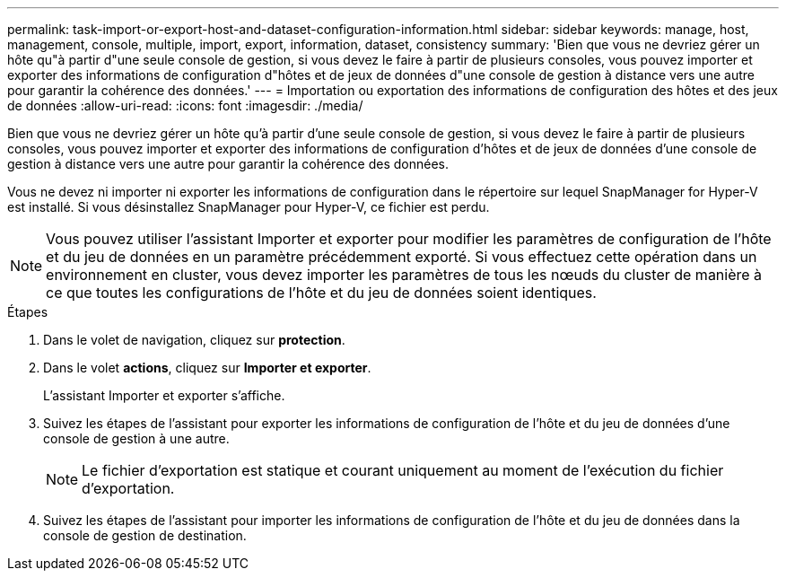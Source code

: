 ---
permalink: task-import-or-export-host-and-dataset-configuration-information.html 
sidebar: sidebar 
keywords: manage, host, management, console, multiple, import, export, information, dataset, consistency 
summary: 'Bien que vous ne devriez gérer un hôte qu"à partir d"une seule console de gestion, si vous devez le faire à partir de plusieurs consoles, vous pouvez importer et exporter des informations de configuration d"hôtes et de jeux de données d"une console de gestion à distance vers une autre pour garantir la cohérence des données.' 
---
= Importation ou exportation des informations de configuration des hôtes et des jeux de données
:allow-uri-read: 
:icons: font
:imagesdir: ./media/


[role="lead"]
Bien que vous ne devriez gérer un hôte qu'à partir d'une seule console de gestion, si vous devez le faire à partir de plusieurs consoles, vous pouvez importer et exporter des informations de configuration d'hôtes et de jeux de données d'une console de gestion à distance vers une autre pour garantir la cohérence des données.

Vous ne devez ni importer ni exporter les informations de configuration dans le répertoire sur lequel SnapManager for Hyper-V est installé. Si vous désinstallez SnapManager pour Hyper-V, ce fichier est perdu.


NOTE: Vous pouvez utiliser l'assistant Importer et exporter pour modifier les paramètres de configuration de l'hôte et du jeu de données en un paramètre précédemment exporté. Si vous effectuez cette opération dans un environnement en cluster, vous devez importer les paramètres de tous les nœuds du cluster de manière à ce que toutes les configurations de l'hôte et du jeu de données soient identiques.

.Étapes
. Dans le volet de navigation, cliquez sur *protection*.
. Dans le volet *actions*, cliquez sur *Importer et exporter*.
+
L'assistant Importer et exporter s'affiche.

. Suivez les étapes de l'assistant pour exporter les informations de configuration de l'hôte et du jeu de données d'une console de gestion à une autre.
+

NOTE: Le fichier d'exportation est statique et courant uniquement au moment de l'exécution du fichier d'exportation.

. Suivez les étapes de l'assistant pour importer les informations de configuration de l'hôte et du jeu de données dans la console de gestion de destination.

